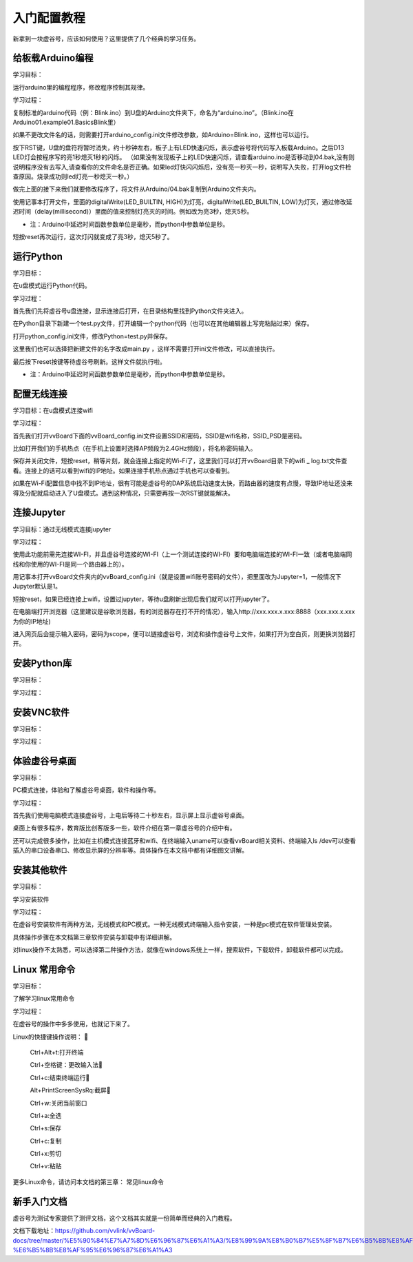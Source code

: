
入门配置教程
===========================

新拿到一块虚谷号，应该如何使用？这里提供了几个经典的学习任务。

--------------------------
给板载Arduino编程
--------------------------
学习目标： 

运行arduino里的编程程序，修改程序控制其规律。

学习过程：

复制标准的arduino代码（例：Blink.ino）到U盘的Arduino文件夹下，命名为“arduino.ino”。（Blink.ino在Arduino\01.example\01.Basics\Blink里）

如果不更改文件名的话，则需要打开arduino_config.ini文件修改参数，如Arduino=Blink.ino，这样也可以运行。

按下RST键，U盘的盘符将暂时消失，约十秒钟左右，板子上有LED快速闪烁，表示虚谷号将代码写入板载Arduino。之后D13 LED灯会按程序写的亮1秒熄灭1秒的闪烁。
（如果没有发现板子上的LED快速闪烁，请查看arduino.ino是否移动到04.bak,没有则说明程序没有去写入,请查看你的文件命名是否正确。如果led灯快闪闪烁后，没有亮一秒灭一秒，说明写入失败，打开log文件检查原因。烧录成功则led灯亮一秒熄灭一秒。）

做完上面的接下来我们就要修改程序了，将文件从Arduino/04.bak复制到Arduino文件夹内。

使用记事本打开文件，里面的digitalWrite(LED_BUILTIN, HIGH)为灯亮，digitalWrite(LED_BUILTIN, LOW)为灯灭，通过修改延迟时间（delay(millisecond)）里面的值来控制灯亮灭的时间。例如改为亮3秒，熄灭5秒。

- 注：Arduino中延迟时间函数参数单位是毫秒，而python中参数单位是秒。

短按reset再次运行，这次灯闪就变成了亮3秒，熄灭5秒了。


---------------------
运行Python
---------------------
学习目标：
 
在u盘模式运行Python代码。

学习过程： 
   
首先我们先将虚谷号u盘连接，显示连接后打开，在目录结构里找到Python文件夹进入。

在Python目录下新建一个test.py文件，打开编辑一个python代码（也可以在其他编辑器上写完粘贴过来）保存。

打开python_config.ini文件，修改Python=test.py并保存。

这里我们也可以选择把新建文件的名字改成main.py ，这样不需要打开ini文件修改，可以直接执行。

最后按下reset按键等待虚谷号刷新。这样文件就执行啦。

- 注：Arduino中延迟时间函数参数单位是毫秒，而python中参数单位是秒。

---------------------
配置无线连接
---------------------
学习目标：在u盘模式连接wifi

学习过程：

首先我们打开vvBoard下面的vvBoard_config.ini文件设置SSID和密码，SSID是wifi名称，SSID_PSD是密码。

比如打开我们的手机热点（在手机上设置时选择AP频段为2.4GHz频段），将名称密码输入。

保存并关闭文件，短按reset，稍等片刻，就会连接上指定的Wi-Fi了，这里我们可以打开vvBoard目录下的wifi _ log.txt文件查看。连接上的话可以看到wifi的IP地址。如果连接手机热点通过手机也可以查看到。

如果在Wi-Fi配置信息中找不到IP地址，很有可能是虚谷号的DAP系统启动速度太快，而路由器的速度有点慢，导致IP地址还没来得及分配就启动进入了U盘模式。遇到这种情况，只需要再按一次RST键就能解决。


---------------------
连接Jupyter
---------------------
学习目标：通过无线模式连接jupyter

学习过程：

使用此功能前需先连接WI-FI，并且虚谷号连接的WI-FI（上一个测试连接的WI-FI）要和电脑端连接的WI-FI一致（或者电脑端网线和你使用的WI-FI是同一个路由器上的）。

用记事本打开vvBoard文件夹内的vvBoard_config.ini（就是设置wifi账号密码的文件），把里面改为Jupyter=1，一般情况下Jupyter默认是1。

短按reset，如果已经连接上wifi，设置过jupyter，等待u盘刷新出现后我们就可以打开jupyter了。

在电脑端打开浏览器（这里建议是谷歌浏览器，有的浏览器存在打不开的情况），输入http://xxx.xxx.x.xxx:8888（xxx.xxx.x.xxx为你的IP地址)

进入网页后会提示输入密码，密码为scope，便可以链接虚谷号，浏览和操作虚谷号上文件，如果打开为空白页，则更换浏览器打开。



---------------------
安装Python库
---------------------
学习目标：

学习过程：





---------------------
安装VNC软件
---------------------
学习目标：

学习过程：



---------------------
体验虚谷号桌面
---------------------
学习目标：

PC模式连接，体验和了解虚谷号桌面，软件和操作等。

学习过程：

首先我们使用电脑模式连接虚谷号，上电后等待二十秒左右，显示屏上显示虚谷号桌面。

桌面上有很多程序，教育版比创客版多一些，软件介绍在第一章虚谷号的介绍中有。

还可以完成很多操作，比如在主机模式连接蓝牙和wifi、在终端输入uname可以查看vvBoard相关资料、终端输入ls /dev可以查看插入的串口设备串口、修改显示屏的分辨率等。具体操作在本文档中都有详细图文讲解。


---------------------
安装其他软件
---------------------
学习目标：

学习安装软件

学习过程：

在虚谷号安装软件有两种方法，无线模式和PC模式。一种无线模式终端输入指令安装，一种是pc模式在软件管理处安装。

具体操作步骤在本文档第三章软件安装与卸载中有详细讲解。

对linux操作不太熟悉，可以选择第二种操作方法，就像在windows系统上一样，搜索软件，下载软件，卸载软件都可以完成。


---------------------
Linux 常用命令
---------------------
学习目标：

了解学习linux常用命令

学习过程：

在虚谷号的操作中多多使用，也就记下来了。

Linux的快捷键操作说明：
  
     Ctrl+Alt+t:打开终端
     
     Ctrl+空格键：更改输入法
     
     Ctrl+c:结束终端运行
     
     Alt+PrintScreenSysRq:截屏
     
     Ctrl+w:关闭当前窗口
     
     Ctrl+a:全选
     
     Ctrl+s:保存
     
     Ctrl+c:复制
    
     Ctrl+x:剪切
     
     Ctrl+v:粘贴


更多Linux命令，请访问本文档的第三章： 常见linux命令


---------------------
新手入门文档
---------------------

虚谷号为测试专家提供了测评文档，这个文档其实就是一份简单而经典的入门教程。

文档下载地址：https://github.com/vvlink/vvBoard-docs/tree/master/%E5%90%84%E7%A7%8D%E6%96%87%E6%A1%A3/%E8%99%9A%E8%B0%B7%E5%8F%B7%E6%B5%8B%E8%AF%84%E4%B8%93%E5%AE%B6-%E6%B5%8B%E8%AF%95%E6%96%87%E6%A1%A3


